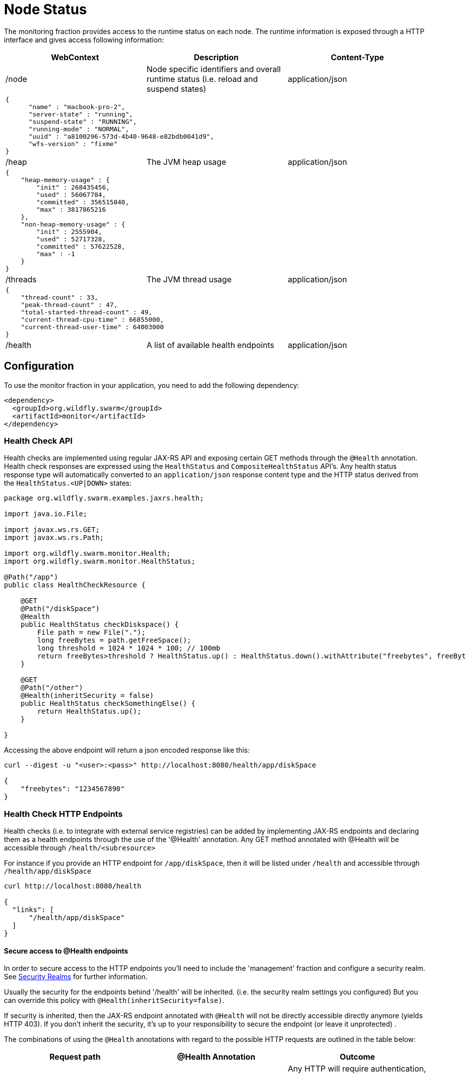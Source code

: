 = Node Status

The monitoring fraction provides access to the runtime status on each node.
The runtime information is exposed through a HTTP interface and gives access following information:

[cols=3, options="header"]
|===
|WebContext
|Description
|Content-Type

|/node
|Node specific identifiers and overall runtime status (i.e. reload and suspend states)
|application/json

3+|
+++
<pre>
{
      "name" : "macbook-pro-2",
      "server-state" : "running",
      "suspend-state" : "RUNNING",
      "running-mode" : "NORMAL",
      "uuid" : "a8100296-573d-4b40-9648-e82bdb0041d9",
      "wfs-version" : "fixme"
}
</pre>
+++

|/heap
|The JVM heap usage
|application/json

3+|
+++
<pre>
{
    "heap-memory-usage" : {
        "init" : 268435456,
        "used" : 56067784,
        "committed" : 356515840,
        "max" : 3817865216
    },
    "non-heap-memory-usage" : {
        "init" : 2555904,
        "used" : 52717328,
        "committed" : 57622528,
        "max" : -1
    }
}
</pre>
+++

|/threads
|The JVM thread usage
|application/json

3+|
+++
<pre>
{
    "thread-count" : 33,
    "peak-thread-count" : 47,
    "total-started-thread-count" : 49,
    "current-thread-cpu-time" : 66855000,
    "current-thread-user-time" : 64003000
}
</pre>
+++

|/health
|A list of available health endpoints
|application/json

|===

== Configuration

To use the monitor fraction in your application, you need to add the following dependency:

[source,xml]
----
<dependency>
  <groupId>org.wildfly.swarm</groupId>
  <artifactId>monitor</artifactId>
</dependency>
----

=== Health Check API

Health checks are implemented using regular JAX-RS API and exposing certain GET methods through the `@Health` annotation.
Health check responses are expressed using the `HealthStatus` and `CompositeHealthStatus` API's. Any health status response type will automatically converted to
an `application/json` response content type and the HTTP status derived from the `HealthStatus.<UP|DOWN>` states:


[source,java]
----
package org.wildfly.swarm.examples.jaxrs.health;

import java.io.File;

import javax.ws.rs.GET;
import javax.ws.rs.Path;

import org.wildfly.swarm.monitor.Health;
import org.wildfly.swarm.monitor.HealthStatus;

@Path("/app")
public class HealthCheckResource {

    @GET
    @Path("/diskSpace")
    @Health
    public HealthStatus checkDiskspace() {
        File path = new File(".");
        long freeBytes = path.getFreeSpace();
        long threshold = 1024 * 1024 * 100; // 100mb
        return freeBytes>threshold ? HealthStatus.up() : HealthStatus.down().withAttribute("freebytes", freeBytes);
    }

    @GET
    @Path("/other")
    @Health(inheritSecurity = false)
    public HealthStatus checkSomethingElse() {
        return HealthStatus.up();
    }

}
----

Accessing the above endpoint will return a json encoded response like this:

```
curl --digest -u "<user>:<pass>" http://localhost:8080/health/app/diskSpace

{
    "freebytes": "1234567890"
}
```

=== Health Check HTTP Endpoints

Health checks (i.e. to integrate with external service registries) can be added by implementing JAX-RS endpoints and declaring them as
a health endpoints through the use of the '@Health' annotation. Any GET method annotated with @Health will be accessible through `/health/<subresource>`

For instance if you provide an HTTP endpoint for `/app/diskSpace`, then it will be listed under `/health` and accessible through `/health/app/diskSpace`

```
curl http://localhost:8080/health

{
  "links": [
      "/health/app/diskSpace"
  ]
}
```

==== Secure access to @Health endpoints

In order to secure access to the HTTP endpoints you'll need to include the 'management' fraction and configure a security realm.
See https://wildfly-swarm.gitbooks.io/wildfly-swarm-users-guide/content/security/realms.html[Security Realms] for further information.

Usually the security for the endpoints behind '/health' will be inherited.
(i.e. the security realm settings you configured)
But you can override this policy with `@Health(inheritSecurity=false)`.

If security is inherited, then the JAX-RS endpoint annotated with `@Health` will not be directly accessible directly anymore (yields HTTP 403).
If you don't inherit the security, it's up to your responsibility to secure the endpoint (or leave it unprotected) .

The combinations of using the `@Health` annotations with regard to the possible HTTP requests
 are outlined in the table below:

[cols=3, options="header"]
|===
|Request path
|@Health Annotation
|Outcome

|/health
|irrelevant
|Any HTTP will require authentication, if the 'ManagementRealm' is configured.
If you don't configure a security realm this endpoint will not require authentication to access it.
The @Health secure attribute is not relevant in this case.

|/foo/bar/health
|inheritSecurity=true
|Any direct HTTP request to this endpoint will receive a 403 response.

|/foo/bar/health
|inheritSecurity=false
|Any direct HTTP request to this endpoint will be passed through.
Security for this endpoint is an obligation of the developer.

|===
